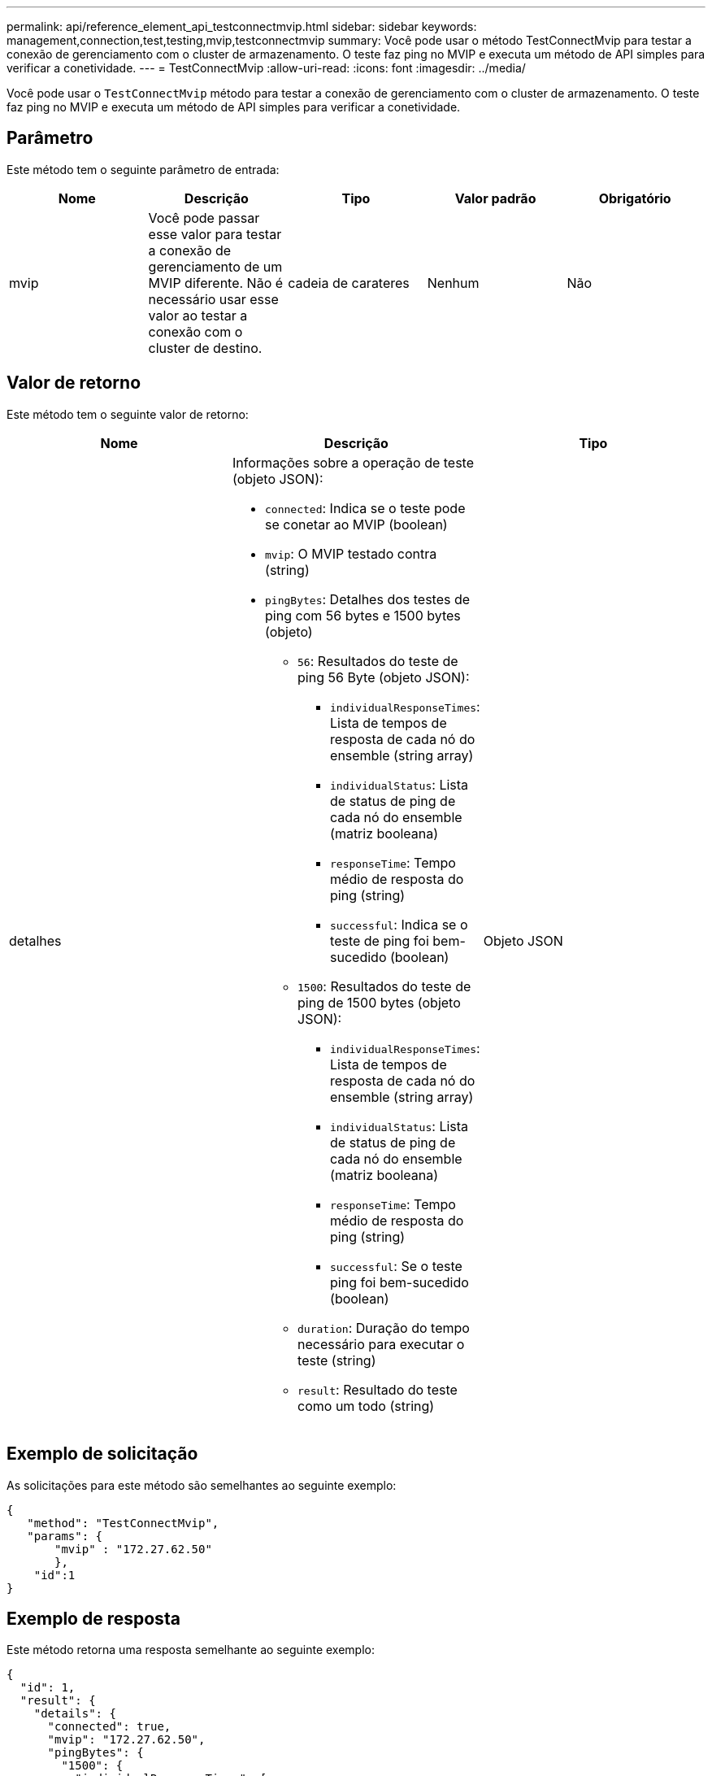---
permalink: api/reference_element_api_testconnectmvip.html 
sidebar: sidebar 
keywords: management,connection,test,testing,mvip,testconnectmvip 
summary: Você pode usar o método TestConnectMvip para testar a conexão de gerenciamento com o cluster de armazenamento. O teste faz ping no MVIP e executa um método de API simples para verificar a conetividade. 
---
= TestConnectMvip
:allow-uri-read: 
:icons: font
:imagesdir: ../media/


[role="lead"]
Você pode usar o `TestConnectMvip` método para testar a conexão de gerenciamento com o cluster de armazenamento. O teste faz ping no MVIP e executa um método de API simples para verificar a conetividade.



== Parâmetro

Este método tem o seguinte parâmetro de entrada:

|===
| Nome | Descrição | Tipo | Valor padrão | Obrigatório 


| mvip | Você pode passar esse valor para testar a conexão de gerenciamento de um MVIP diferente. Não é necessário usar esse valor ao testar a conexão com o cluster de destino. | cadeia de carateres | Nenhum | Não 
|===


== Valor de retorno

Este método tem o seguinte valor de retorno:

|===
| Nome | Descrição | Tipo 


| detalhes  a| 
Informações sobre a operação de teste (objeto JSON):

* `connected`: Indica se o teste pode se conetar ao MVIP (boolean)
* `mvip`: O MVIP testado contra (string)
* `pingBytes`: Detalhes dos testes de ping com 56 bytes e 1500 bytes (objeto)
+
** `56`: Resultados do teste de ping 56 Byte (objeto JSON):
+
*** `individualResponseTimes`: Lista de tempos de resposta de cada nó do ensemble (string array)
*** `individualStatus`: Lista de status de ping de cada nó do ensemble (matriz booleana)
*** `responseTime`: Tempo médio de resposta do ping (string)
*** `successful`: Indica se o teste de ping foi bem-sucedido (boolean)


** `1500`: Resultados do teste de ping de 1500 bytes (objeto JSON):
+
*** `individualResponseTimes`: Lista de tempos de resposta de cada nó do ensemble (string array)
*** `individualStatus`: Lista de status de ping de cada nó do ensemble (matriz booleana)
*** `responseTime`: Tempo médio de resposta do ping (string)
*** `successful`: Se o teste ping foi bem-sucedido (boolean)


** `duration`: Duração do tempo necessário para executar o teste (string)
** `result`: Resultado do teste como um todo (string)



| Objeto JSON 
|===


== Exemplo de solicitação

As solicitações para este método são semelhantes ao seguinte exemplo:

[listing]
----
{
   "method": "TestConnectMvip",
   "params": {
       "mvip" : "172.27.62.50"
       },
    "id":1
}
----


== Exemplo de resposta

Este método retorna uma resposta semelhante ao seguinte exemplo:

[listing]
----
{
  "id": 1,
  "result": {
    "details": {
      "connected": true,
      "mvip": "172.27.62.50",
      "pingBytes": {
        "1500": {
          "individualResponseTimes": [
            "00:00:00.000250",
            "00:00:00.000206",
            "00:00:00.000200",
            "00:00:00.000199",
            "00:00:00.000199"
         ],
          "individualStatus": [
             true,
             true,
             true,
             true,
             true
         ],
         "responseTime": "00:00:00.000211",
         "successful": true
       },
       "56": {
          "individualResponseTimes": [
            "00:00:00.000217",
            "00:00:00.000122",
            "00:00:00.000117",
            "00:00:00.000119",
            "00:00:00.000121"
         ],
         "individualStatus": [
            true,
            true,
            true,
            true,
            true
         ],
         "responseTime": "00:00:00.000139",
         "successful": true
        }
      }
    },
    "duration": "00:00:00.271244",
    "result": "Passed"
  }
}
----


== Novo desde a versão

9,6
